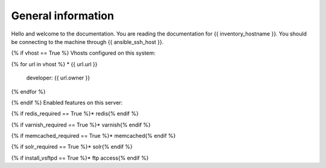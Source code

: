 General information
===================

Hello and welcome to the documentation. You are reading the documentation for {{ inventory_hostname }}. 
You should be connecting to the machine through {{ ansible_ssh_host }}.

{% if vhost == True %}
Vhosts configured on this system:

{% for url in vhost %}
* {{ url.url }}
  developer: {{ url.owner }}
{% endfor %}

{% endif %}
Enabled features on this server:

{% if redis_required == True %}* redis{% endif %}

{% if varnish_required == True %}* varnish{% endif %}

{% if memcached_required == True %}* memcached{% endif %}

{% if solr_required == True %}* solr{% endif %}

{% if install_vsftpd == True %}* ftp access{% endif %}


